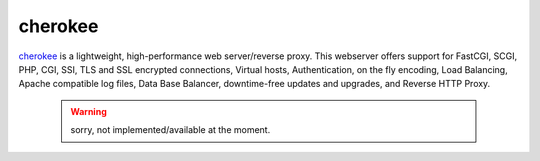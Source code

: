 .. -*- mode: rst -*-

.. _services-webserver-cherokee:

.. _cherokee: http://cherokee-project.com

cherokee
========

`cherokee`_ is a lightweight, high-performance web server/reverse proxy. This
webserver offers support for FastCGI, SCGI, PHP, CGI, SSI, TLS and SSL encrypted
connections, Virtual hosts, Authentication, on the fly encoding, Load Balancing,
Apache compatible log files, Data Base Balancer, downtime-free updates and
upgrades, and Reverse HTTP Proxy.

 .. warning::
    sorry, not implemented/available at the moment.
